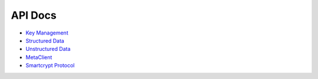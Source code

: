 API Docs
========

* `Key Management <xmldoc/keyManagement/index.html>`_
* `Structured Data <xmldoc/structuredData/index.html>`_
* `Unstructured Data <xmldoc/unstructuredData/index.html>`_
* `MetaClient <xmldoc/metaclient/index.html>`_
* `Smartcrypt Protocol <xmldoc/smartcryptProtocol/index.html>`_
